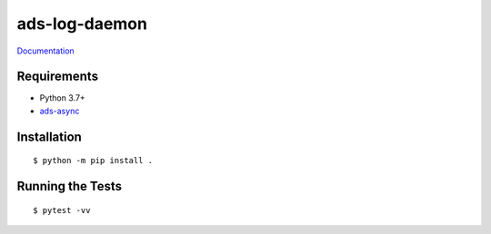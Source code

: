 ===============================
ads-log-daemon
===============================

.. image:: https://img.shields.io/travis/pcdshub/ads-log-daemon.svg
        :target: https://travis-ci.org/pcdshub/ads-log-daemon

.. image:: https://img.shields.io/pypi/v/ads-log-daemon.svg
        :target: https://pypi.python.org/pypi/ads-log-daemon


 Daemon for translating TwinCAT ADS Logger messages to JSON for interpretation by [pcds-]logstash.

`Documentation <https://pcdshub.github.io/ads-log-daemon/>`_

Requirements
------------

* Python 3.7+
* `ads-async <https://github.com/pcdshub/ads-async>`_

Installation
------------
::

  $ python -m pip install .


Running the Tests
-----------------
::

  $ pytest -vv
